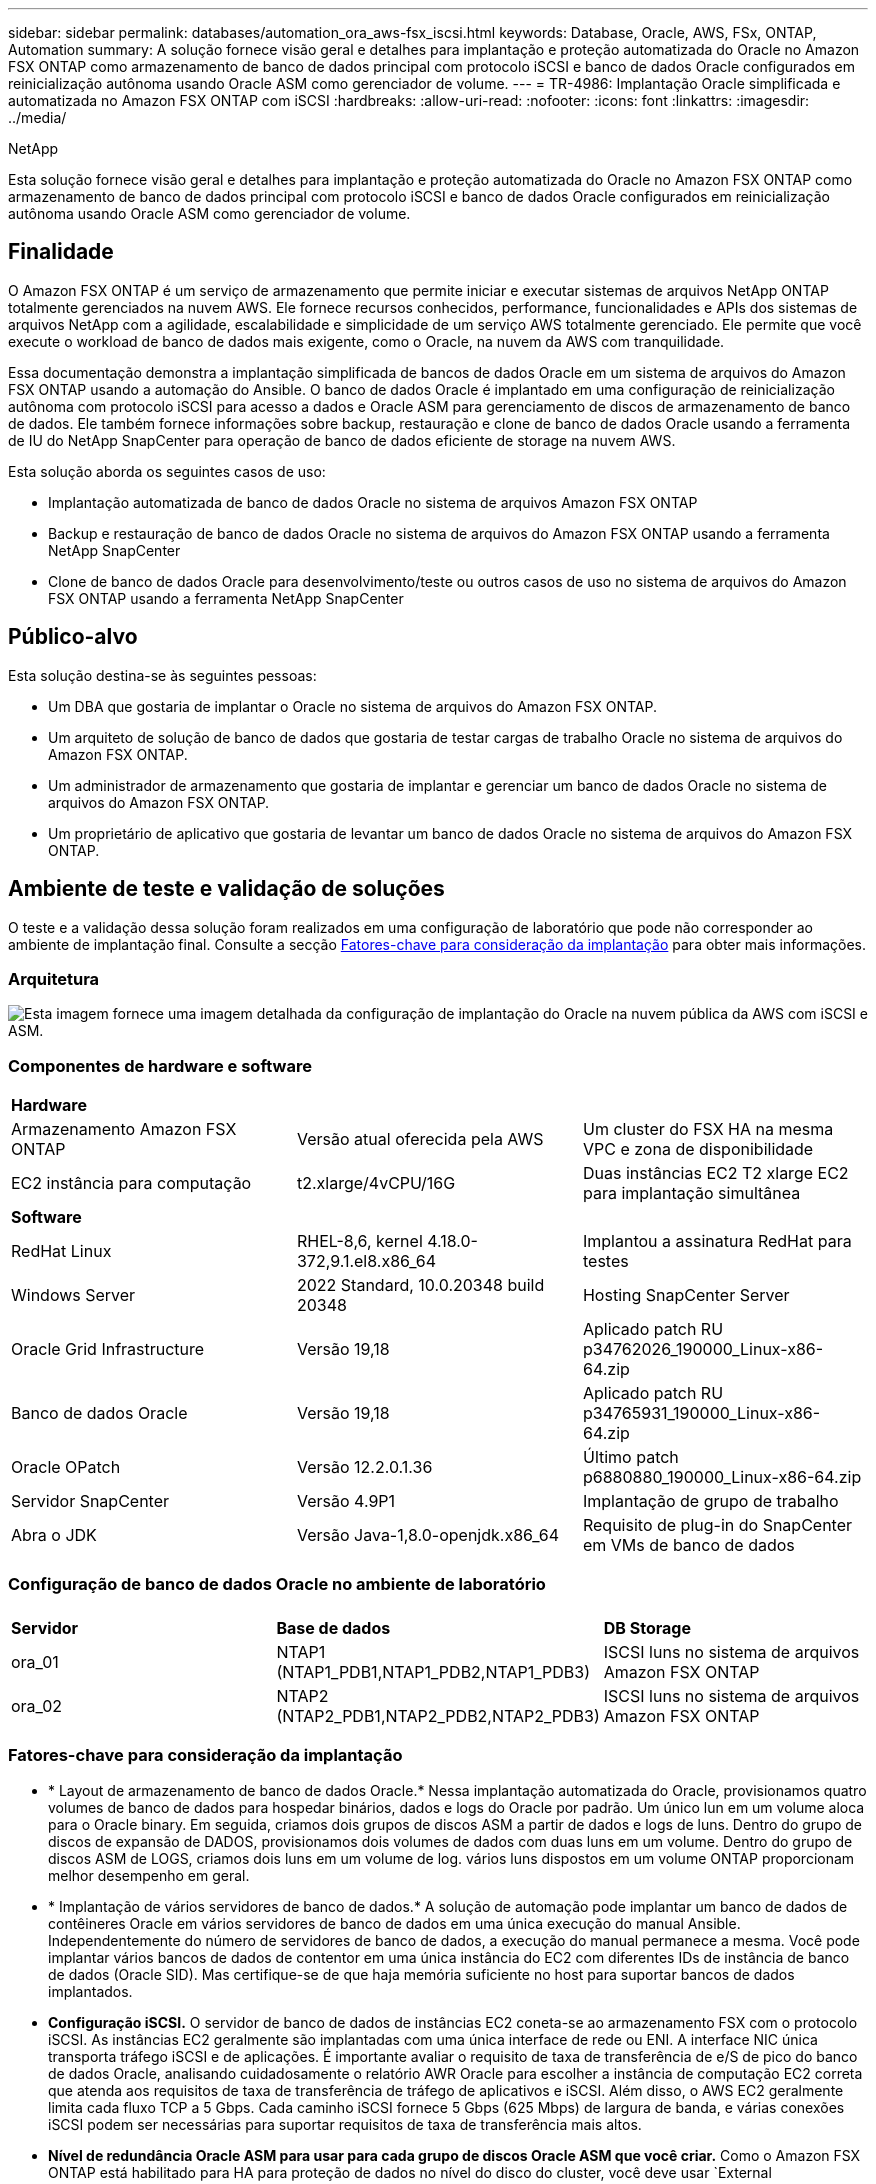 ---
sidebar: sidebar 
permalink: databases/automation_ora_aws-fsx_iscsi.html 
keywords: Database, Oracle, AWS, FSx, ONTAP, Automation 
summary: A solução fornece visão geral e detalhes para implantação e proteção automatizada do Oracle no Amazon FSX ONTAP como armazenamento de banco de dados principal com protocolo iSCSI e banco de dados Oracle configurados em reinicialização autônoma usando Oracle ASM como gerenciador de volume. 
---
= TR-4986: Implantação Oracle simplificada e automatizada no Amazon FSX ONTAP com iSCSI
:hardbreaks:
:allow-uri-read: 
:nofooter: 
:icons: font
:linkattrs: 
:imagesdir: ../media/


NetApp

[role="lead"]
Esta solução fornece visão geral e detalhes para implantação e proteção automatizada do Oracle no Amazon FSX ONTAP como armazenamento de banco de dados principal com protocolo iSCSI e banco de dados Oracle configurados em reinicialização autônoma usando Oracle ASM como gerenciador de volume.



== Finalidade

O Amazon FSX ONTAP é um serviço de armazenamento que permite iniciar e executar sistemas de arquivos NetApp ONTAP totalmente gerenciados na nuvem AWS. Ele fornece recursos conhecidos, performance, funcionalidades e APIs dos sistemas de arquivos NetApp com a agilidade, escalabilidade e simplicidade de um serviço AWS totalmente gerenciado. Ele permite que você execute o workload de banco de dados mais exigente, como o Oracle, na nuvem da AWS com tranquilidade.

Essa documentação demonstra a implantação simplificada de bancos de dados Oracle em um sistema de arquivos do Amazon FSX ONTAP usando a automação do Ansible. O banco de dados Oracle é implantado em uma configuração de reinicialização autônoma com protocolo iSCSI para acesso a dados e Oracle ASM para gerenciamento de discos de armazenamento de banco de dados. Ele também fornece informações sobre backup, restauração e clone de banco de dados Oracle usando a ferramenta de IU do NetApp SnapCenter para operação de banco de dados eficiente de storage na nuvem AWS.

Esta solução aborda os seguintes casos de uso:

* Implantação automatizada de banco de dados Oracle no sistema de arquivos Amazon FSX ONTAP
* Backup e restauração de banco de dados Oracle no sistema de arquivos do Amazon FSX ONTAP usando a ferramenta NetApp SnapCenter
* Clone de banco de dados Oracle para desenvolvimento/teste ou outros casos de uso no sistema de arquivos do Amazon FSX ONTAP usando a ferramenta NetApp SnapCenter




== Público-alvo

Esta solução destina-se às seguintes pessoas:

* Um DBA que gostaria de implantar o Oracle no sistema de arquivos do Amazon FSX ONTAP.
* Um arquiteto de solução de banco de dados que gostaria de testar cargas de trabalho Oracle no sistema de arquivos do Amazon FSX ONTAP.
* Um administrador de armazenamento que gostaria de implantar e gerenciar um banco de dados Oracle no sistema de arquivos do Amazon FSX ONTAP.
* Um proprietário de aplicativo que gostaria de levantar um banco de dados Oracle no sistema de arquivos do Amazon FSX ONTAP.




== Ambiente de teste e validação de soluções

O teste e a validação dessa solução foram realizados em uma configuração de laboratório que pode não corresponder ao ambiente de implantação final. Consulte a secção <<Fatores-chave para consideração da implantação>> para obter mais informações.



=== Arquitetura

image:automation_ora_aws-fsx_iscsi_archit.png["Esta imagem fornece uma imagem detalhada da configuração de implantação do Oracle na nuvem pública da AWS com iSCSI e ASM."]



=== Componentes de hardware e software

[cols="33%, 33%, 33%"]
|===


3+| *Hardware* 


| Armazenamento Amazon FSX ONTAP | Versão atual oferecida pela AWS | Um cluster do FSX HA na mesma VPC e zona de disponibilidade 


| EC2 instância para computação | t2.xlarge/4vCPU/16G | Duas instâncias EC2 T2 xlarge EC2 para implantação simultânea 


3+| *Software* 


| RedHat Linux | RHEL-8,6, kernel 4.18.0-372,9.1.el8.x86_64 | Implantou a assinatura RedHat para testes 


| Windows Server | 2022 Standard, 10.0.20348 build 20348 | Hosting SnapCenter Server 


| Oracle Grid Infrastructure | Versão 19,18 | Aplicado patch RU p34762026_190000_Linux-x86-64.zip 


| Banco de dados Oracle | Versão 19,18 | Aplicado patch RU p34765931_190000_Linux-x86-64.zip 


| Oracle OPatch | Versão 12.2.0.1.36 | Último patch p6880880_190000_Linux-x86-64.zip 


| Servidor SnapCenter | Versão 4.9P1 | Implantação de grupo de trabalho 


| Abra o JDK | Versão Java-1,8.0-openjdk.x86_64 | Requisito de plug-in do SnapCenter em VMs de banco de dados 
|===


=== Configuração de banco de dados Oracle no ambiente de laboratório

[cols="33%, 33%, 33%"]
|===


3+|  


| *Servidor* | *Base de dados* | *DB Storage* 


| ora_01 | NTAP1 (NTAP1_PDB1,NTAP1_PDB2,NTAP1_PDB3) | ISCSI luns no sistema de arquivos Amazon FSX ONTAP 


| ora_02 | NTAP2 (NTAP2_PDB1,NTAP2_PDB2,NTAP2_PDB3) | ISCSI luns no sistema de arquivos Amazon FSX ONTAP 
|===


=== Fatores-chave para consideração da implantação

* * Layout de armazenamento de banco de dados Oracle.* Nessa implantação automatizada do Oracle, provisionamos quatro volumes de banco de dados para hospedar binários, dados e logs do Oracle por padrão. Um único lun em um volume aloca para o Oracle binary. Em seguida, criamos dois grupos de discos ASM a partir de dados e logs de luns. Dentro do grupo de discos de expansão de DADOS, provisionamos dois volumes de dados com duas luns em um volume. Dentro do grupo de discos ASM de LOGS, criamos dois luns em um volume de log. vários luns dispostos em um volume ONTAP proporcionam melhor desempenho em geral.
* * Implantação de vários servidores de banco de dados.* A solução de automação pode implantar um banco de dados de contêineres Oracle em vários servidores de banco de dados em uma única execução do manual Ansible. Independentemente do número de servidores de banco de dados, a execução do manual permanece a mesma. Você pode implantar vários bancos de dados de contentor em uma única instância do EC2 com diferentes IDs de instância de banco de dados (Oracle SID). Mas certifique-se de que haja memória suficiente no host para suportar bancos de dados implantados.
* *Configuração iSCSI.* O servidor de banco de dados de instâncias EC2 coneta-se ao armazenamento FSX com o protocolo iSCSI. As instâncias EC2 geralmente são implantadas com uma única interface de rede ou ENI. A interface NIC única transporta tráfego iSCSI e de aplicações. É importante avaliar o requisito de taxa de transferência de e/S de pico do banco de dados Oracle, analisando cuidadosamente o relatório AWR Oracle para escolher a instância de computação EC2 correta que atenda aos requisitos de taxa de transferência de tráfego de aplicativos e iSCSI. Além disso, o AWS EC2 geralmente limita cada fluxo TCP a 5 Gbps. Cada caminho iSCSI fornece 5 Gbps (625 Mbps) de largura de banda, e várias conexões iSCSI podem ser necessárias para suportar requisitos de taxa de transferência mais altos.
* *Nível de redundância Oracle ASM para usar para cada grupo de discos Oracle ASM que você criar.* Como o Amazon FSX ONTAP está habilitado para HA para proteção de dados no nível do disco do cluster, você deve usar `External Redundancy`o , o que significa que a opção não permite que o Oracle ASM espelhe o conteúdo do grupo de discos.
* *Backup do banco de dados.* O NetApp fornece um pacote de software SnapCenter para backup, restauração e clonagem de banco de dados com uma interface de usuário amigável. A NetApp recomenda a implementação dessa ferramenta de gerenciamento para obter backup instantâneo rápido (em menos de um minuto), restauração rápida de banco de dados (em minutos) e clone de banco de dados.




== Implantação de solução

As seções a seguir fornecem procedimentos passo a passo para implantação automatizada e proteção do Oracle 19Ci no sistema de arquivos do Amazon FSX ONTAP com luns de banco de dados diretamente montados via VM de instância iSCSI para EC2 em uma configuração de reinicialização de nó único com o Oracle ASM como gerenciador de volume de banco de dados.



=== Pré-requisitos para implantação

[%collapsible]
====
A implantação requer os seguintes pré-requisitos.

. Uma conta da AWS foi configurada e os segmentos de rede e VPC necessários foram criados na sua conta da AWS.
. No console AWS EC2, implante instâncias EC2 Linux como servidores Oracle DB. Ative a autenticação de chave privada/pública SSH para EC2-user. Consulte o diagrama da arquitetura na seção anterior para obter detalhes sobre a configuração do ambiente. Consulte também o link:https://docs.aws.amazon.com/AWSEC2/latest/UserGuide/concepts.html["Guia do Usuário para instâncias Linux"^] para obter mais informações.
. No console do AWS FSX, provisione um sistema de arquivos do Amazon FSX ONTAP que atenda aos requisitos. Consulte a documentação link:https://docs.aws.amazon.com/fsx/latest/ONTAPGuide/creating-file-systems.html["Criando sistemas de arquivos FSX ONTAP"^] para obter instruções passo a passo.
. As etapas 2 e 3 podem ser executadas usando o seguinte kit de ferramentas de automação Terraform, que cria uma instância EC2 chamada `ora_01` e um sistema de arquivos FSX `fsx_01` chamado . Revise as instruções cuidadosamente e altere as variáveis para se adequar ao seu ambiente antes da execução. O modelo pode ser facilmente revisado para seus próprios requisitos de implantação.
+
[source, cli]
----
git clone https://github.com/NetApp-Automation/na_aws_fsx_ec2_deploy.git
----
. Provisione uma instância do EC2 Linux como nó de controladora Ansible com a versão mais recente do Ansible e do Git instalada. Consulte a seguinte ligação para obter detalhes: link:../automation/getting-started.html["Primeiros passos com a automação da solução NetApp"^] Na secção -
`Setup the Ansible Control Node for CLI deployments on RHEL / CentOS` ou
`Setup the Ansible Control Node for CLI deployments on Ubuntu / Debian`.
. Provisione um servidor Windows para executar a ferramenta de IU do NetApp SnapCenter com a versão mais recente. Consulte o seguinte link para obter detalhes: link:https://docs.netapp.com/us-en/snapcenter/install/task_install_the_snapcenter_server_using_the_install_wizard.html["Instale o servidor SnapCenter"^]
. Clone uma cópia do kit de ferramentas de automação de implantação da NetApp Oracle para iSCSI.
+
[source, cli]
----
git clone https://bitbucket.ngage.netapp.com/scm/ns-bb/na_oracle_deploy_iscsi.git
----
. Etapa após os arquivos de instalação do Oracle 19Ci no diretório EC2 instances /tmp/archive.
+
....
installer_archives:
  - "LINUX.X64_193000_grid_home.zip"
  - "p34762026_190000_Linux-x86-64.zip"
  - "LINUX.X64_193000_db_home.zip"
  - "p34765931_190000_Linux-x86-64.zip"
  - "p6880880_190000_Linux-x86-64.zip"
....
+

NOTE: Certifique-se de ter alocado pelo MENOS 50g GB no volume raiz da VM Oracle para ter espaço suficiente para preparar os arquivos de instalação da Oracle.

. Veja o seguinte vídeo:
+
.Implantação Oracle simplificada e automatizada no Amazon FSX ONTAP com iSCSI
video::81e389a0-d9b8-495c-883b-b0d701710847[panopto,width=360]


====


=== Arquivos de parâmetros de automação

[%collapsible]
====
O manual de estratégia do Ansible executa tarefas de configuração e instalação do banco de dados com parâmetros predefinidos. Para esta solução de automação Oracle, existem três arquivos de parâmetros definidos pelo usuário que precisam de entrada do usuário antes da execução do manual de estratégia.

* hosts - defina os destinos com os quais o manual de estratégia de automação está sendo executado.
* vars/vars.yml - o arquivo de variável global que define variáveis que se aplicam a todos os destinos.
* host_vars/host_name.yml - o arquivo de variável local que define variáveis que se aplicam somente a um destino nomeado. No nosso caso de uso, estes são os servidores Oracle DB.


Além desses arquivos de variáveis definidos pelo usuário, existem vários arquivos de variáveis padrão que contêm parâmetros padrão que não exigem alteração, a menos que necessário. As seções a seguir mostram como configurar os arquivos de variáveis definidos pelo usuário.

====


=== Configuração dos ficheiros de parâmetros

[%collapsible]
====
. Configuração do arquivo de destino do Ansible `hosts`:
+
[source, shell]
----
# Enter Amazon FSx ONTAP management IP address
[ontap]
172.16.9.32

# Enter name for ec2 instance (not default IP address naming) to be deployed one by one, follow by ec2 instance IP address, and ssh private key of ec2-user for the instance.
[oracle]
ora_01 ansible_host=10.61.180.21 ansible_ssh_private_key_file=ora_01.pem
ora_02 ansible_host=10.61.180.23 ansible_ssh_private_key_file=ora_02.pem

----
. Configuração global `vars/vars.yml` de arquivos
+
[source, shell]
----
#############################################################################################################
######                 Oracle 19c deployment global user configurable variables                        ######
######                 Consolidate all variables from ONTAP, linux and oracle                          ######
#############################################################################################################

#############################################################################################################
######                 ONTAP env specific config variables                                             ######
#############################################################################################################

# Enter the supported ONTAP platform: on-prem, aws-fsx.
ontap_platform: aws-fsx

# Enter ONTAP cluster management user credentials
username: "fsxadmin"
password: "xxxxxxxx"

#############################################################################################################
###                   Linux env specific config variables                                                 ###
#############################################################################################################

# Enter RHEL subscription to enable repo
redhat_sub_username: xxxxxxxx
redhat_sub_password: "xxxxxxxx"


#############################################################################################################
###                   Oracle DB env specific config variables                                             ###
#############################################################################################################

# Enter Database domain name
db_domain: solutions.netapp.com

# Enter initial password for all required Oracle passwords. Change them after installation.
initial_pwd_all: xxxxxxxx

----
. Configuração do servidor de banco de dados local `host_vars/host_name.yml`, como ora_01.yml, ora_02.yml ...
+
[source, shell]
----
# User configurable Oracle host specific parameters

# Enter container database SID. By default, a container DB is created with 3 PDBs within the CDB
oracle_sid: NTAP1

# Enter database shared memory size or SGA. CDB is created with SGA at 75% of memory_limit, MB. The grand total of SGA should not exceed 75% available RAM on node.
memory_limit: 8192

----


====


=== Execução do Playbook

[%collapsible]
====
Há um total de seis playbooks no kit de ferramentas de automação. Cada um executa diferentes blocos de tarefas e serve diferentes propósitos.

....
0-all_playbook.yml - execute playbooks from 1-4 in one playbook run.
1-ansible_requirements.yml - set up Ansible controller with required libs and collections.
2-linux_config.yml - execute Linux kernel configuration on Oracle DB servers.
3-ontap_config.yml - configure ONTAP svm/volumes/luns for Oracle database and grant DB server access to luns.
4-oracle_config.yml - install and configure Oracle on DB servers for grid infrastructure and create a container database.
5-destroy.yml - optional to undo the environment to dismantle all.
....
Existem três opções para executar os playbooks com os seguintes comandos.

. Execute todos os playbooks de implantação em uma execução combinada.
+
[source, cli]
----
ansible-playbook -i hosts 0-all_playbook.yml -u ec2-user -e @vars/vars.yml
----
. Execute playbooks um de cada vez com a sequência numérica de 1-4.
+
[source, cli]]
----
ansible-playbook -i hosts 1-ansible_requirements.yml -u ec2-user -e @vars/vars.yml
----
+
[source, cli]
----
ansible-playbook -i hosts 2-linux_config.yml -u ec2-user -e @vars/vars.yml
----
+
[source, cli]
----
ansible-playbook -i hosts 3-ontap_config.yml -u ec2-user -e @vars/vars.yml
----
+
[source, cli]
----
ansible-playbook -i hosts 4-oracle_config.yml -u ec2-user -e @vars/vars.yml
----
. Execute 0-all_playbook.yml com uma tag.
+
[source, cli]
----
ansible-playbook -i hosts 0-all_playbook.yml -u ec2-user -e @vars/vars.yml -t ansible_requirements
----
+
[source, cli]
----
ansible-playbook -i hosts 0-all_playbook.yml -u ec2-user -e @vars/vars.yml -t linux_config
----
+
[source, cli]
----
ansible-playbook -i hosts 0-all_playbook.yml -u ec2-user -e @vars/vars.yml -t ontap_config
----
+
[source, cli]
----
ansible-playbook -i hosts 0-all_playbook.yml -u ec2-user -e @vars/vars.yml -t oracle_config
----
. Desfazer o ambiente
+
[source, cli]
----
ansible-playbook -i hosts 5-destroy.yml -u ec2-user -e @vars/vars.yml
----


====


=== Validação pós-execução

[%collapsible]
====
Após a execução do manual de estratégia, faça login no servidor Oracle DB como usuário oracle para validar que a infraestrutura e o banco de dados Oracle Grid são criados com sucesso. A seguir está um exemplo de validação de banco de dados Oracle no host ora_01.

. Valide o banco de dados Oracle Container na instância EC2
+
....

[admin@ansiblectl na_oracle_deploy_iscsi]$ ssh -i ora_01.pem ec2-user@172.30.15.40
Last login: Fri Dec  8 17:14:21 2023 from 10.61.180.18
[ec2-user@ip-172-30-15-40 ~]$ uname -a
Linux ip-172-30-15-40.ec2.internal 4.18.0-372.9.1.el8.x86_64 #1 SMP Fri Apr 15 22:12:19 EDT 2022 x86_64 x86_64 x86_64 GNU/Linux

[ec2-user@ip-172-30-15-40 ~]$ sudo su
[root@ip-172-30-15-40 ec2-user]# su - oracle
Last login: Fri Dec  8 16:25:52 UTC 2023 on pts/0
[oracle@ip-172-30-15-40 ~]$ sqlplus / as sysdba

SQL*Plus: Release 19.0.0.0.0 - Production on Fri Dec 8 18:18:20 2023
Version 19.18.0.0.0

Copyright (c) 1982, 2022, Oracle.  All rights reserved.


Connected to:
Oracle Database 19c Enterprise Edition Release 19.0.0.0.0 - Production
Version 19.18.0.0.0

SQL> select name, open_mode, log_mode from v$database;

NAME      OPEN_MODE            LOG_MODE
--------- -------------------- ------------
NTAP1     READ WRITE           ARCHIVELOG

SQL> show pdbs

    CON_ID CON_NAME                       OPEN MODE  RESTRICTED
---------- ------------------------------ ---------- ----------
         2 PDB$SEED                       READ ONLY  NO
         3 NTAP1_PDB1                     READ WRITE NO
         4 NTAP1_PDB2                     READ WRITE NO
         5 NTAP1_PDB3                     READ WRITE NO
SQL> select name from v$datafile;

NAME
--------------------------------------------------------------------------------
+DATA/NTAP1/DATAFILE/system.257.1155055419
+DATA/NTAP1/DATAFILE/sysaux.258.1155055463
+DATA/NTAP1/DATAFILE/undotbs1.259.1155055489
+DATA/NTAP1/86B637B62FE07A65E053F706E80A27CA/DATAFILE/system.266.1155056241
+DATA/NTAP1/86B637B62FE07A65E053F706E80A27CA/DATAFILE/sysaux.267.1155056241
+DATA/NTAP1/DATAFILE/users.260.1155055489
+DATA/NTAP1/86B637B62FE07A65E053F706E80A27CA/DATAFILE/undotbs1.268.1155056241
+DATA/NTAP1/0C03AAFA7C6FD2E5E063280F1EACFBE0/DATAFILE/system.272.1155057059
+DATA/NTAP1/0C03AAFA7C6FD2E5E063280F1EACFBE0/DATAFILE/sysaux.273.1155057059
+DATA/NTAP1/0C03AAFA7C6FD2E5E063280F1EACFBE0/DATAFILE/undotbs1.271.1155057059
+DATA/NTAP1/0C03AAFA7C6FD2E5E063280F1EACFBE0/DATAFILE/users.275.1155057075

NAME
--------------------------------------------------------------------------------
+DATA/NTAP1/0C03AC0089ACD352E063280F1EAC12BD/DATAFILE/system.277.1155057075
+DATA/NTAP1/0C03AC0089ACD352E063280F1EAC12BD/DATAFILE/sysaux.278.1155057075
+DATA/NTAP1/0C03AC0089ACD352E063280F1EAC12BD/DATAFILE/undotbs1.276.1155057075
+DATA/NTAP1/0C03AC0089ACD352E063280F1EAC12BD/DATAFILE/users.280.1155057091
+DATA/NTAP1/0C03ACEABA54D386E063280F1EACE573/DATAFILE/system.282.1155057091
+DATA/NTAP1/0C03ACEABA54D386E063280F1EACE573/DATAFILE/sysaux.283.1155057091
+DATA/NTAP1/0C03ACEABA54D386E063280F1EACE573/DATAFILE/undotbs1.281.1155057091
+DATA/NTAP1/0C03ACEABA54D386E063280F1EACE573/DATAFILE/users.285.1155057105

19 rows selected.

SQL> select name from v$controlfile;

NAME
--------------------------------------------------------------------------------
+DATA/NTAP1/CONTROLFILE/current.261.1155055529
+LOGS/NTAP1/CONTROLFILE/current.256.1155055529

SQL> select member from v$logfile;

MEMBER
--------------------------------------------------------------------------------
+DATA/NTAP1/ONLINELOG/group_3.264.1155055531
+LOGS/NTAP1/ONLINELOG/group_3.259.1155055539
+DATA/NTAP1/ONLINELOG/group_2.263.1155055531
+LOGS/NTAP1/ONLINELOG/group_2.257.1155055539
+DATA/NTAP1/ONLINELOG/group_1.262.1155055531
+LOGS/NTAP1/ONLINELOG/group_1.258.1155055539

6 rows selected.

SQL> exit
Disconnected from Oracle Database 19c Enterprise Edition Release 19.0.0.0.0 - Production
Version 19.18.0.0.0

....
. Valide o Oracle listener.
+
....

[oracle@ip-172-30-15-40 ~]$ lsnrctl status listener

LSNRCTL for Linux: Version 19.0.0.0.0 - Production on 08-DEC-2023 18:20:24

Copyright (c) 1991, 2022, Oracle.  All rights reserved.

Connecting to (DESCRIPTION=(ADDRESS=(PROTOCOL=TCP)(HOST=ip-172-30-15-40.ec2.internal)(PORT=1521)))
STATUS of the LISTENER
------------------------
Alias                     LISTENER
Version                   TNSLSNR for Linux: Version 19.0.0.0.0 - Production
Start Date                08-DEC-2023 16:26:09
Uptime                    0 days 1 hr. 54 min. 14 sec
Trace Level               off
Security                  ON: Local OS Authentication
SNMP                      OFF
Listener Parameter File   /u01/app/oracle/product/19.0.0/grid/network/admin/listener.ora
Listener Log File         /u01/app/oracle/diag/tnslsnr/ip-172-30-15-40/listener/alert/log.xml
Listening Endpoints Summary...
  (DESCRIPTION=(ADDRESS=(PROTOCOL=tcp)(HOST=ip-172-30-15-40.ec2.internal)(PORT=1521)))
  (DESCRIPTION=(ADDRESS=(PROTOCOL=ipc)(KEY=EXTPROC1521)))
  (DESCRIPTION=(ADDRESS=(PROTOCOL=tcps)(HOST=ip-172-30-15-40.ec2.internal)(PORT=5500))(Security=(my_wallet_directory=/u01/app/oracle/product/19.0.0/NTAP1/admin/NTAP1/xdb_wallet))(Presentation=HTTP)(Session=RAW))
Services Summary...
Service "+ASM" has 1 instance(s).
  Instance "+ASM", status READY, has 1 handler(s) for this service...
Service "+ASM_DATA" has 1 instance(s).
  Instance "+ASM", status READY, has 1 handler(s) for this service...
Service "+ASM_LOGS" has 1 instance(s).
  Instance "+ASM", status READY, has 1 handler(s) for this service...
Service "0c03aafa7c6fd2e5e063280f1eacfbe0.solutions.netapp.com" has 1 instance(s).
  Instance "NTAP1", status READY, has 1 handler(s) for this service...
Service "0c03ac0089acd352e063280f1eac12bd.solutions.netapp.com" has 1 instance(s).
  Instance "NTAP1", status READY, has 1 handler(s) for this service...
Service "0c03aceaba54d386e063280f1eace573.solutions.netapp.com" has 1 instance(s).
  Instance "NTAP1", status READY, has 1 handler(s) for this service...
Service "NTAP1.solutions.netapp.com" has 1 instance(s).
  Instance "NTAP1", status READY, has 1 handler(s) for this service...
Service "NTAP1XDB.solutions.netapp.com" has 1 instance(s).
  Instance "NTAP1", status READY, has 1 handler(s) for this service...
Service "ntap1_pdb1.solutions.netapp.com" has 1 instance(s).
  Instance "NTAP1", status READY, has 1 handler(s) for this service...
Service "ntap1_pdb2.solutions.netapp.com" has 1 instance(s).
  Instance "NTAP1", status READY, has 1 handler(s) for this service...
Service "ntap1_pdb3.solutions.netapp.com" has 1 instance(s).
  Instance "NTAP1", status READY, has 1 handler(s) for this service...
The command completed successfully

....
. Valide a infraestrutura da grade e os recursos criados.
+
....

[oracle@ip-172-30-15-40 ~]$ asm
[oracle@ip-172-30-15-40 ~]$ crsctl check has
CRS-4638: Oracle High Availability Services is online
[oracle@ip-172-30-15-40 ~]$ crsctl stat res -t
--------------------------------------------------------------------------------
Name           Target  State        Server                   State details
--------------------------------------------------------------------------------
Local Resources
--------------------------------------------------------------------------------
ora.DATA.dg
               ONLINE  ONLINE       ip-172-30-15-40          STABLE
ora.LISTENER.lsnr
               ONLINE  ONLINE       ip-172-30-15-40          STABLE
ora.LOGS.dg
               ONLINE  ONLINE       ip-172-30-15-40          STABLE
ora.asm
               ONLINE  ONLINE       ip-172-30-15-40          Started,STABLE
ora.ons
               OFFLINE OFFLINE      ip-172-30-15-40          STABLE
--------------------------------------------------------------------------------
Cluster Resources
--------------------------------------------------------------------------------
ora.cssd
      1        ONLINE  ONLINE       ip-172-30-15-40          STABLE
ora.diskmon
      1        OFFLINE OFFLINE                               STABLE
ora.driver.afd
      1        ONLINE  ONLINE       ip-172-30-15-40          STABLE
ora.evmd
      1        ONLINE  ONLINE       ip-172-30-15-40          STABLE
ora.ntap1.db
      1        ONLINE  ONLINE       ip-172-30-15-40          Open,HOME=/u01/app/o
                                                             racle/product/19.0.0
                                                             /NTAP1,STABLE
--------------------------------------------------------------------------------

....
. Valide o Oracle ASM.
+
....

[oracle@ip-172-30-15-40 ~]$ asmcmd
ASMCMD> lsdg
State    Type    Rebal  Sector  Logical_Sector  Block       AU  Total_MB  Free_MB  Req_mir_free_MB  Usable_file_MB  Offline_disks  Voting_files  Name
MOUNTED  EXTERN  N         512             512   4096  4194304    163840   155376                0          155376              0             N  DATA/
MOUNTED  EXTERN  N         512             512   4096  4194304     81920    80972                0           80972              0             N  LOGS/
ASMCMD> lsdsk
Path
AFD:ORA_01_DAT1_01
AFD:ORA_01_DAT1_03
AFD:ORA_01_DAT2_02
AFD:ORA_01_DAT2_04
AFD:ORA_01_LOGS_01
AFD:ORA_01_LOGS_02
ASMCMD> afd_state
ASMCMD-9526: The AFD state is 'LOADED' and filtering is 'ENABLED' on host 'ip-172-30-15-40.ec2.internal'
ASMCMD> exit

....
. Faça login no Oracle Enterprise Manager Express para validar o banco de dados.
+
image:automation_ora_aws-fsx_iscsi_em_01.png["Esta imagem fornece tela de login para o Oracle Enterprise Manager Express"] image:automation_ora_aws-fsx_iscsi_em_02.png["Esta imagem fornece visualização do banco de dados de contentores do Oracle Enterprise Manager Express"] image:automation_ora_aws-fsx_iscsi_em_03.png["Esta imagem fornece visualização do banco de dados de contentores do Oracle Enterprise Manager Express"]



====


=== Faça backup, restauração e clone do Oracle com o SnapCenter

[%collapsible]
====
Consulte a seção `Oracle backup, restore, and clone with SnapCenter` TR-4979 link:aws_ora_fsx_vmc_guestmount.html#oracle-backup-restore-and-clone-with-snapcenter["Oracle simplificado e autogerenciado no VMware Cloud no AWS com o FSX ONTAP instalado no convidado"^]para obter detalhes sobre como configurar o SnapCenter e executar os fluxos de trabalho de backup, restauração e clone do banco de dados.

====


== Onde encontrar informações adicionais

Para saber mais sobre as informações descritas neste documento, consulte os seguintes documentos e/ou sites:

* Amazon FSX ONTAP
+
link:https://aws.amazon.com/fsx/netapp-ontap/["https://aws.amazon.com/fsx/netapp-ontap/"^]

* Amazon EC2
+
link:https://aws.amazon.com/pm/ec2/?trk=36c6da98-7b20-48fa-8225-4784bced9843&sc_channel=ps&s_kwcid=AL!4422!3!467723097970!e!!g!!aws%20ec2&ef_id=Cj0KCQiA54KfBhCKARIsAJzSrdqwQrghn6I71jiWzSeaT9Uh1-vY-VfhJixF-xnv5rWwn2S7RqZOTQ0aAh7eEALw_wcB:G:s&s_kwcid=AL!4422!3!467723097970!e!!g!!aws%20ec2["https://aws.amazon.com/pm/ec2/?trk=36c6da98-7b20-48fa-8225-4784bced9843&sc_channel=ps&s_kwcid=AL!4422!3!467723097970!e!!g!!aws%20ec2&ef_id=Cj0KCQiA54KfBhCKARIsAJzSrdqwQrghn6I71jiWzSeaT9Uh1-vY-VfhJixF-xnv5rWwn2S7RqZOTQ0aAh7eEALw_wcB:G:s&s_kwcid=AL!4422!3!467723097970!e!!g!!aws%20ec2"^]

* Instalando o Oracle Grid Infrastructure para um servidor autônomo com uma nova instalação de banco de dados
+
link:https://docs.oracle.com/en/database/oracle/oracle-database/19/ladbi/installing-oracle-grid-infrastructure-for-a-standalone-server-with-a-new-database-installation.html#GUID-0B1CEE8C-C893-46AA-8A6A-7B5FAAEC72B3["https://docs.oracle.com/en/database/oracle/oracle-database/19/ladbi/installing-oracle-grid-infrastructure-for-a-standalone-server-with-a-new-database-installation.html#GUID-0B1CEE8C-C893-46AA-8A6A-7B5FAAEC72B3"^]

* Instalando e configurando o banco de dados Oracle usando arquivos de resposta
+
link:https://docs.oracle.com/en/database/oracle/oracle-database/19/ladbi/installing-and-configuring-oracle-database-using-response-files.html#GUID-D53355E9-E901-4224-9A2A-B882070EDDF7["https://docs.oracle.com/en/database/oracle/oracle-database/19/ladbi/installing-and-configuring-oracle-database-using-response-files.html#GUID-D53355E9-E901-4224-9A2A-B882070EDDF7"^]

* Use o Red Hat Enterprise Linux 8,2 com ONTAP
+
link:https://docs.netapp.com/us-en/ontap-sanhost/hu_rhel_82.html#all-san-array-configurations["https://docs.netapp.com/us-en/ontap-sanhost/hu_rhel_82.html#all-san-array-configurations"^]


